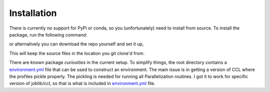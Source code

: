 Installation
============

There is currently no support for PyPi or conda, so you (unfortunately) need to install from source.
To install the package, run the following command:

.. code-block:: bash
    pip install git+https://github.com/DhayaaAnbajagane/Baryonification.git

or alternatively you can download the repo yourself and set it up,

.. code-block:: bash
    git clone https://github.com/DhayaaAnbajagane/Baryonification.git
    cd Baryonification
    pip install -e .

This will keep the source files in the location you git clone'd from.

There are known package *curiosities* in the current setup. To simplify things, the root
directory contains a `environment.yml <https://github.com/DhayaaAnbajagane/Baryonification/blob/main/environment.yaml>`_ file that can be used to construct an environment.
The main issue is in getting a version of CCL where the profiles pickle properly. The
pickling is needed for running all Parallelization routines. I got it to work for
specific version of joblib/ccl, so that is what is included in `environment.yml <https://github.com/DhayaaAnbajagane/Baryonification/blob/main/environment.yaml>`_ file.

